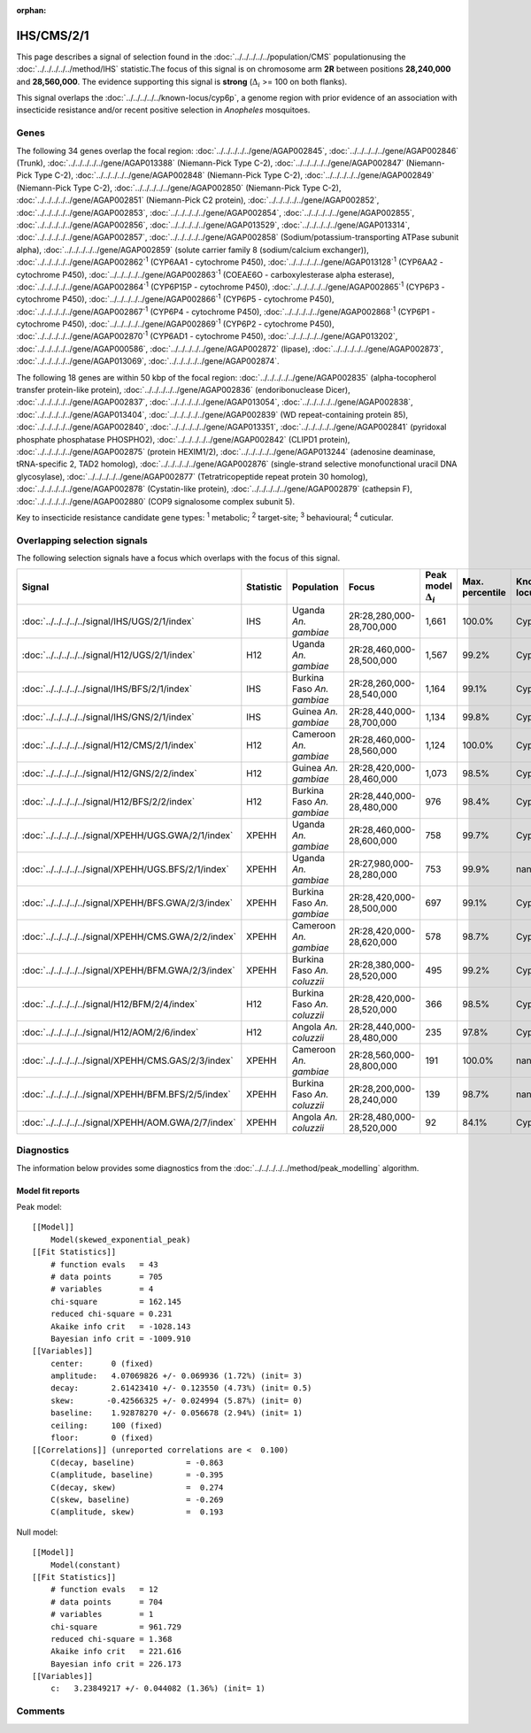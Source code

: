 :orphan:




IHS/CMS/2/1
===========

This page describes a signal of selection found in the
:doc:`../../../../../population/CMS` populationusing the :doc:`../../../../../method/IHS` statistic.The focus of this signal is on chromosome arm
**2R** between positions **28,240,000** and
**28,560,000**.
The evidence supporting this signal is
**strong** (:math:`\Delta_{i}` >= 100 on both flanks).


This signal overlaps the :doc:`../../../../../known-locus/cyp6p`, a genome
region with prior evidence of an association with insecticide resistance and/or recent positive selection in
*Anopheles* mosquitoes.




.. raw:: html
    :file: peak_location.html

.. raw:: html

    <div class='bokeh-figure figure'><p class='caption'>
    <strong>Signal location</strong>. Blue markers show the values of the selection statistic.
    The dashed black line shows the fitted peak model. The shaded red area shows the focus of the
    selection signal. The shaded blue area shows the genomic region in linkage with the
    selection event. Use the mouse wheel or the controls at the top right of the plot to zoom
    in, and hover over genes to see gene names and descriptions.
    </p></div>

Genes
-----


The following 34 genes overlap the focal region: :doc:`../../../../../gene/AGAP002845`,  :doc:`../../../../../gene/AGAP002846` (Trunk),  :doc:`../../../../../gene/AGAP013388` (Niemann-Pick Type C-2),  :doc:`../../../../../gene/AGAP002847` (Niemann-Pick Type C-2),  :doc:`../../../../../gene/AGAP002848` (Niemann-Pick Type C-2),  :doc:`../../../../../gene/AGAP002849` (Niemann-Pick Type C-2),  :doc:`../../../../../gene/AGAP002850` (Niemann-Pick Type C-2),  :doc:`../../../../../gene/AGAP002851` (Niemann-Pick C2 protein),  :doc:`../../../../../gene/AGAP002852`,  :doc:`../../../../../gene/AGAP002853`,  :doc:`../../../../../gene/AGAP002854`,  :doc:`../../../../../gene/AGAP002855`,  :doc:`../../../../../gene/AGAP002856`,  :doc:`../../../../../gene/AGAP013529`,  :doc:`../../../../../gene/AGAP013314`,  :doc:`../../../../../gene/AGAP002857`,  :doc:`../../../../../gene/AGAP002858` (Sodium/potassium-transporting ATPase subunit alpha),  :doc:`../../../../../gene/AGAP002859` (solute carrier family 8 (sodium/calcium exchanger)),  :doc:`../../../../../gene/AGAP002862`:sup:`1` (CYP6AA1 - cytochrome P450),  :doc:`../../../../../gene/AGAP013128`:sup:`1` (CYP6AA2 - cytochrome P450),  :doc:`../../../../../gene/AGAP002863`:sup:`1` (COEAE6O - carboxylesterase alpha esterase),  :doc:`../../../../../gene/AGAP002864`:sup:`1` (CYP6P15P - cytochrome P450),  :doc:`../../../../../gene/AGAP002865`:sup:`1` (CYP6P3 - cytochrome P450),  :doc:`../../../../../gene/AGAP002866`:sup:`1` (CYP6P5 - cytochrome P450),  :doc:`../../../../../gene/AGAP002867`:sup:`1` (CYP6P4 - cytochrome P450),  :doc:`../../../../../gene/AGAP002868`:sup:`1` (CYP6P1 - cytochrome P450),  :doc:`../../../../../gene/AGAP002869`:sup:`1` (CYP6P2 - cytochrome P450),  :doc:`../../../../../gene/AGAP002870`:sup:`1` (CYP6AD1 - cytochrome P450),  :doc:`../../../../../gene/AGAP013202`,  :doc:`../../../../../gene/AGAP000586`,  :doc:`../../../../../gene/AGAP002872` (lipase),  :doc:`../../../../../gene/AGAP002873`,  :doc:`../../../../../gene/AGAP013069`,  :doc:`../../../../../gene/AGAP002874`.



The following 18 genes are within 50 kbp of the focal
region: :doc:`../../../../../gene/AGAP002835` (alpha-tocopherol transfer protein-like protein),  :doc:`../../../../../gene/AGAP002836` (endoribonuclease Dicer),  :doc:`../../../../../gene/AGAP002837`,  :doc:`../../../../../gene/AGAP013054`,  :doc:`../../../../../gene/AGAP002838`,  :doc:`../../../../../gene/AGAP013404`,  :doc:`../../../../../gene/AGAP002839` (WD repeat-containing protein 85),  :doc:`../../../../../gene/AGAP002840`,  :doc:`../../../../../gene/AGAP013351`,  :doc:`../../../../../gene/AGAP002841` (pyridoxal phosphate phosphatase PHOSPHO2),  :doc:`../../../../../gene/AGAP002842` (CLIPD1 protein),  :doc:`../../../../../gene/AGAP002875` (protein HEXIM1/2),  :doc:`../../../../../gene/AGAP013244` (adenosine deaminase, tRNA-specific 2, TAD2 homolog),  :doc:`../../../../../gene/AGAP002876` (single-strand selective monofunctional uracil DNA glycosylase),  :doc:`../../../../../gene/AGAP002877` (Tetratricopeptide repeat protein 30 homolog),  :doc:`../../../../../gene/AGAP002878` (Cystatin-like protein),  :doc:`../../../../../gene/AGAP002879` (cathepsin F),  :doc:`../../../../../gene/AGAP002880` (COP9 signalosome complex subunit 5).


Key to insecticide resistance candidate gene types: :sup:`1` metabolic;
:sup:`2` target-site; :sup:`3` behavioural; :sup:`4` cuticular.

Overlapping selection signals
-----------------------------

The following selection signals have a focus which overlaps with the
focus of this signal.

.. cssclass:: table-hover
.. list-table::
    :widths: auto
    :header-rows: 1

    * - Signal
      - Statistic
      - Population
      - Focus
      - Peak model :math:`\Delta_{i}`
      - Max. percentile
      - Known locus
    * - :doc:`../../../../../signal/IHS/UGS/2/1/index`
      - IHS
      - Uganda *An. gambiae*
      - 2R:28,280,000-28,700,000
      - 1,661
      - 100.0%
      - Cyp6p
    * - :doc:`../../../../../signal/H12/UGS/2/1/index`
      - H12
      - Uganda *An. gambiae*
      - 2R:28,460,000-28,500,000
      - 1,567
      - 99.2%
      - Cyp6p
    * - :doc:`../../../../../signal/IHS/BFS/2/1/index`
      - IHS
      - Burkina Faso *An. gambiae*
      - 2R:28,260,000-28,540,000
      - 1,164
      - 99.1%
      - Cyp6p
    * - :doc:`../../../../../signal/IHS/GNS/2/1/index`
      - IHS
      - Guinea *An. gambiae*
      - 2R:28,440,000-28,700,000
      - 1,134
      - 99.8%
      - Cyp6p
    * - :doc:`../../../../../signal/H12/CMS/2/1/index`
      - H12
      - Cameroon *An. gambiae*
      - 2R:28,460,000-28,560,000
      - 1,124
      - 100.0%
      - Cyp6p
    * - :doc:`../../../../../signal/H12/GNS/2/2/index`
      - H12
      - Guinea *An. gambiae*
      - 2R:28,420,000-28,460,000
      - 1,073
      - 98.5%
      - Cyp6p
    * - :doc:`../../../../../signal/H12/BFS/2/2/index`
      - H12
      - Burkina Faso *An. gambiae*
      - 2R:28,440,000-28,480,000
      - 976
      - 98.4%
      - Cyp6p
    * - :doc:`../../../../../signal/XPEHH/UGS.GWA/2/1/index`
      - XPEHH
      - Uganda *An. gambiae*
      - 2R:28,460,000-28,600,000
      - 758
      - 99.7%
      - Cyp6p
    * - :doc:`../../../../../signal/XPEHH/UGS.BFS/2/1/index`
      - XPEHH
      - Uganda *An. gambiae*
      - 2R:27,980,000-28,280,000
      - 753
      - 99.9%
      - nan
    * - :doc:`../../../../../signal/XPEHH/BFS.GWA/2/3/index`
      - XPEHH
      - Burkina Faso *An. gambiae*
      - 2R:28,420,000-28,500,000
      - 697
      - 99.1%
      - Cyp6p
    * - :doc:`../../../../../signal/XPEHH/CMS.GWA/2/2/index`
      - XPEHH
      - Cameroon *An. gambiae*
      - 2R:28,420,000-28,620,000
      - 578
      - 98.7%
      - Cyp6p
    * - :doc:`../../../../../signal/XPEHH/BFM.GWA/2/3/index`
      - XPEHH
      - Burkina Faso *An. coluzzii*
      - 2R:28,380,000-28,520,000
      - 495
      - 99.2%
      - Cyp6p
    * - :doc:`../../../../../signal/H12/BFM/2/4/index`
      - H12
      - Burkina Faso *An. coluzzii*
      - 2R:28,420,000-28,520,000
      - 366
      - 98.5%
      - Cyp6p
    * - :doc:`../../../../../signal/H12/AOM/2/6/index`
      - H12
      - Angola *An. coluzzii*
      - 2R:28,440,000-28,480,000
      - 235
      - 97.8%
      - Cyp6p
    * - :doc:`../../../../../signal/XPEHH/CMS.GAS/2/3/index`
      - XPEHH
      - Cameroon *An. gambiae*
      - 2R:28,560,000-28,800,000
      - 191
      - 100.0%
      - nan
    * - :doc:`../../../../../signal/XPEHH/BFM.BFS/2/5/index`
      - XPEHH
      - Burkina Faso *An. coluzzii*
      - 2R:28,200,000-28,240,000
      - 139
      - 98.7%
      - nan
    * - :doc:`../../../../../signal/XPEHH/AOM.GWA/2/7/index`
      - XPEHH
      - Angola *An. coluzzii*
      - 2R:28,480,000-28,520,000
      - 92
      - 84.1%
      - Cyp6p
    




Diagnostics
-----------

The information below provides some diagnostics from the
:doc:`../../../../../method/peak_modelling` algorithm.

.. raw:: html

    <div class="figure">
    <img src="../../../../../_static/data/signal/IHS/CMS/2/1/peak_finding.png"/>
    <p class="caption"><strong>Selection signal in context</strong>. @@TODO</p>
    </div>

.. raw:: html

    <div class="figure">
    <img src="../../../../../_static/data/signal/IHS/CMS/2/1/peak_targetting.png"/>
    <p class="caption"><strong>Peak targetting</strong>. @@TODO</p>
    </div>

.. raw:: html

    <div class="figure">
    <img src="../../../../../_static/data/signal/IHS/CMS/2/1/peak_fit.png"/>
    <p class="caption"><strong>Peak fitting diagnostics</strong>. @@TODO</p>
    </div>

Model fit reports
~~~~~~~~~~~~~~~~~

Peak model::

    [[Model]]
        Model(skewed_exponential_peak)
    [[Fit Statistics]]
        # function evals   = 43
        # data points      = 705
        # variables        = 4
        chi-square         = 162.145
        reduced chi-square = 0.231
        Akaike info crit   = -1028.143
        Bayesian info crit = -1009.910
    [[Variables]]
        center:      0 (fixed)
        amplitude:   4.07069826 +/- 0.069936 (1.72%) (init= 3)
        decay:       2.61423410 +/- 0.123550 (4.73%) (init= 0.5)
        skew:       -0.42566325 +/- 0.024994 (5.87%) (init= 0)
        baseline:    1.92878270 +/- 0.056678 (2.94%) (init= 1)
        ceiling:     100 (fixed)
        floor:       0 (fixed)
    [[Correlations]] (unreported correlations are <  0.100)
        C(decay, baseline)           = -0.863 
        C(amplitude, baseline)       = -0.395 
        C(decay, skew)               =  0.274 
        C(skew, baseline)            = -0.269 
        C(amplitude, skew)           =  0.193 


Null model::

    [[Model]]
        Model(constant)
    [[Fit Statistics]]
        # function evals   = 12
        # data points      = 704
        # variables        = 1
        chi-square         = 961.729
        reduced chi-square = 1.368
        Akaike info crit   = 221.616
        Bayesian info crit = 226.173
    [[Variables]]
        c:   3.23849217 +/- 0.044082 (1.36%) (init= 1)



Comments
--------


.. raw:: html

    <div id="disqus_thread"></div>
    <script>
    
    (function() { // DON'T EDIT BELOW THIS LINE
    var d = document, s = d.createElement('script');
    s.src = 'https://agam-selection-atlas.disqus.com/embed.js';
    s.setAttribute('data-timestamp', +new Date());
    (d.head || d.body).appendChild(s);
    })();
    </script>
    <noscript>Please enable JavaScript to view the <a href="https://disqus.com/?ref_noscript">comments.</a></noscript>


